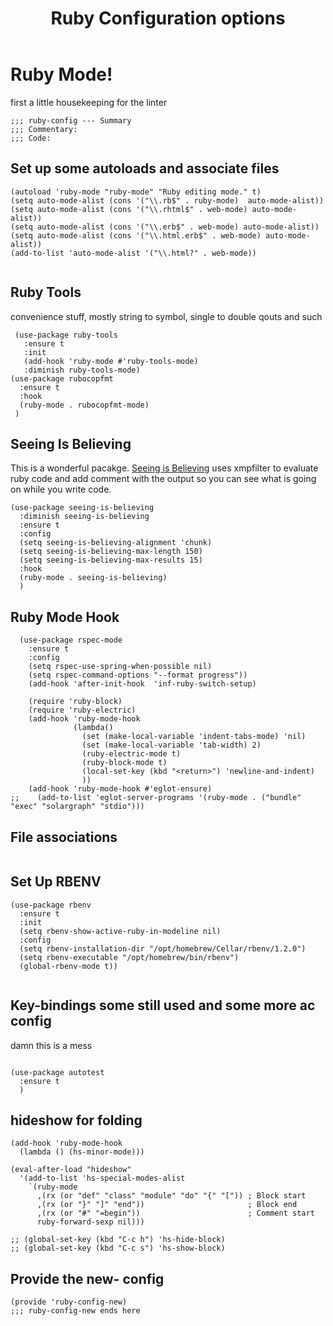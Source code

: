 # coding: utf-8
#+TITLE: Ruby Configuration options
#+AUTHOR: Ari Turetzky
#+EMAIL: ari@turetzky.org
#+TAGS: emacs config ruby
#+PROPERTY: header-args:sh  :results silent :tangle no

* Ruby Mode!

first a little housekeeping for the linter
#+BEGIN_SRC elisp
;;; ruby-config --- Summary
;;; Commentary:
;;; Code:
#+END_SRC

** Set up some autoloads and associate files
#+BEGIN_SRC elisp
(autoload 'ruby-mode "ruby-mode" "Ruby editing mode." t)
(setq auto-mode-alist (cons '("\\.rb$" . ruby-mode)  auto-mode-alist))
(setq auto-mode-alist (cons '("\\.rhtml$" . web-mode) auto-mode-alist))
(setq auto-mode-alist (cons '("\\.erb$" . web-mode) auto-mode-alist))
(setq auto-mode-alist (cons '("\\.html.erb$" . web-mode) auto-mode-alist))
(add-to-list 'auto-mode-alist '("\\.html?" . web-mode))

#+END_SRC
** Ruby Tools
   convenience stuff, mostly string to symbol, single to double qouts
   and such
#+BEGIN_SRC elisp
     (use-package ruby-tools
       :ensure t
       :init
       (add-hook 'ruby-mode #'ruby-tools-mode)
       :diminish ruby-tools-mode)
    (use-package rubocopfmt
      :ensure t
      :hook
      (ruby-mode . rubocopfmt-mode)
     )
#+END_SRC
** Seeing Is Believing
   This is a wonderful pacakge.  [[https://github.com/JoshCheek/seeing_is_believing][Seeing is Believing]] uses xmpfilter to
evaluate ruby code and add comment with the output so you can see what
is going on while you write code.
#+BEGIN_SRC elisp
  (use-package seeing-is-believing
    :diminish seeing-is-believing
    :ensure t
    :config
    (setq seeing-is-believing-alignment 'chunk)
    (setq seeing-is-believing-max-length 150)
    (setq seeing-is-believing-max-results 15)
    :hook
    (ruby-mode . seeing-is-believing)
    )
#+END_SRC


** Ruby Mode Hook
#+BEGIN_SRC elisp
  (use-package rspec-mode
    :ensure t
    :config
    (setq rspec-use-spring-when-possible nil)
    (setq rspec-command-options "--format progress"))
    (add-hook 'after-init-hook  'inf-ruby-switch-setup)

    (require 'ruby-block)
    (require 'ruby-electric)
    (add-hook 'ruby-mode-hook
              (lambda()
                (set (make-local-variable 'indent-tabs-mode) 'nil)
                (set (make-local-variable 'tab-width) 2)
                (ruby-electric-mode t)
                (ruby-block-mode t)
                (local-set-key (kbd "<return>") 'newline-and-indent)
                ))
    (add-hook 'ruby-mode-hook #'eglot-ensure)
;;    (add-to-list 'eglot-server-programs '(ruby-mode . ("bundle" "exec" "solargraph" "stdio")))
#+END_SRC

#+
** File associations

#+BEGIN_SRC elisp
#+END_SRC
** Set Up RBENV

   #+BEGIN_SRC elisp
          (use-package rbenv
            :ensure t
            :init
            (setq rbenv-show-active-ruby-in-modeline nil)
            :config
            (setq rbenv-installation-dir "/opt/homebrew/Cellar/rbenv/1.2.0")
            (setq rbenv-executable "/opt/homebrew/bin/rbenv")
            (global-rbenv-mode t))

   #+END_SRC
** Key-bindings some still used and some more ac config
damn this is a mess
#+BEGIN_SRC elisp

  (use-package autotest
    :ensure t
    )
#+END_SRC
** hideshow for folding
#+BEGIN_SRC elisp
  (add-hook 'ruby-mode-hook
    (lambda () (hs-minor-mode)))

  (eval-after-load "hideshow"
    '(add-to-list 'hs-special-modes-alist
      `(ruby-mode
        ,(rx (or "def" "class" "module" "do" "{" "[")) ; Block start
        ,(rx (or "}" "]" "end"))                       ; Block end
        ,(rx (or "#" "=begin"))                        ; Comment start
        ruby-forward-sexp nil)))

  ;; (global-set-key (kbd "C-c h") 'hs-hide-block)
  ;; (global-set-key (kbd "C-c s") 'hs-show-block)
#+END_SRC
** Provide the new- config
#+BEGIN_SRC elisp
(provide 'ruby-config-new)
;;; ruby-config-new ends here
#+END_SRC
    #+DESCRIPTION: Literate source for my Ruby configuration
    #+PROPERTY: header-args:elisp :tangle ~/emacs/config/ruby-config-new.el
    #+PROPERTY: header-args:ruby :tangle no
    #+PROPERTY: header-args:shell :tangle no
    #+OPTIONS:     num:t whn:nil toc:t todo:nil tasks:nil tags:nil
    #+OPTIONS:     skip:nil author:nil email:nil creator:nil timestamp:nil
    #+INFOJS_OPT:  view:nil toc:nil ltoc:t mouse:underline buttons:0 path:http://orgmode.org/org-info.js

